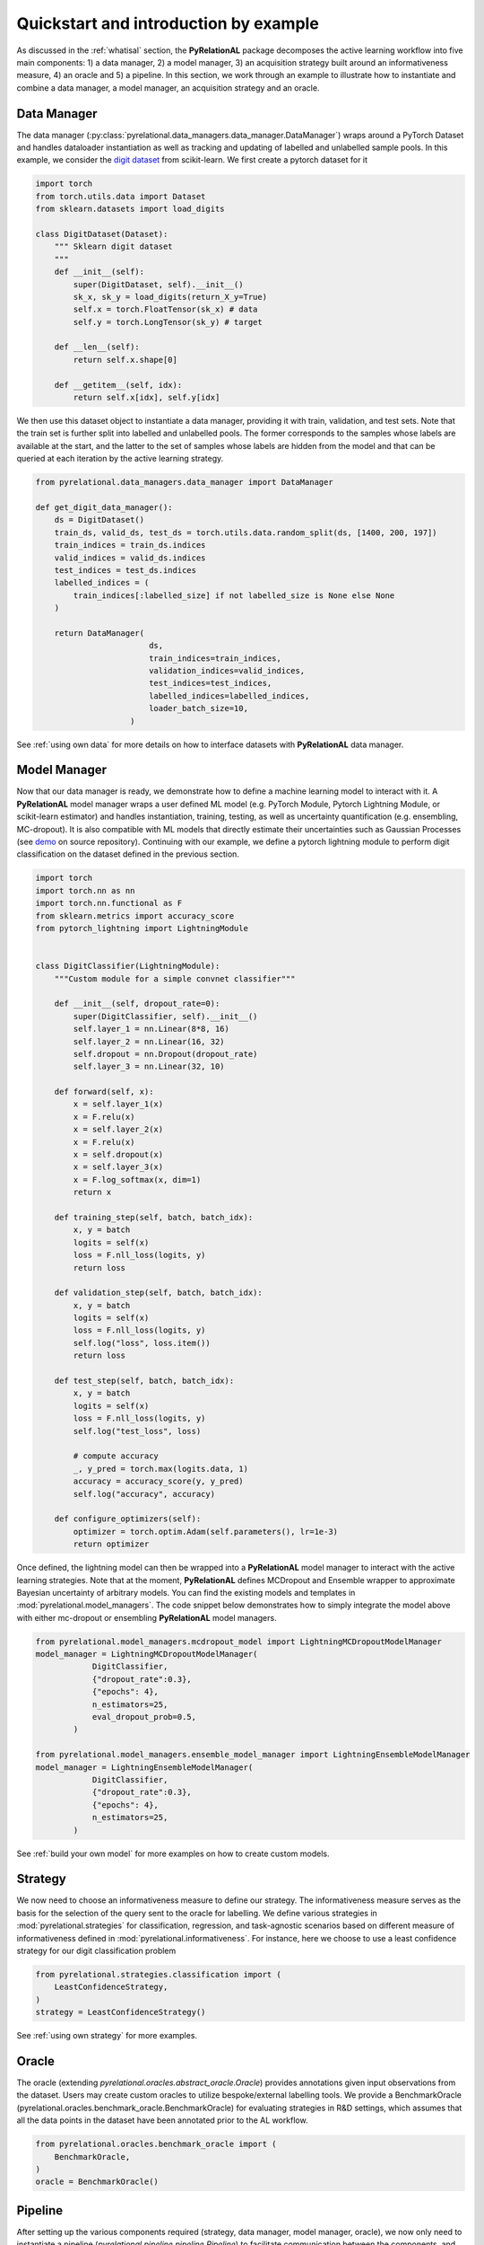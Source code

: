 Quickstart and introduction by example
======================================

As discussed in the :ref:`whatisal` section, the **PyRelationAL** package decomposes the active learning workflow into five
main components: 1) a data manager, 2) a model manager, 3) an acquisition strategy built around an informativeness measure, 4) an oracle and 5) a pipeline.
In this section, we work through an example to illustrate how to instantiate and combine a data manager, a model manager, an acquisition strategy and an oracle.

Data Manager
------------

The data manager (:py:class:`pyrelational.data_managers.data_manager.DataManager`) wraps around a PyTorch
Dataset and handles dataloader instantiation as well as tracking and updating of labelled and unlabelled sample pools.
In this example, we consider the `digit dataset <https://scikit-learn.org/stable/modules/generated/sklearn.datasets.load_digits.html>`_
from scikit-learn. We first create a pytorch dataset for it

.. code-block:: python

    import torch
    from torch.utils.data import Dataset
    from sklearn.datasets import load_digits

    class DigitDataset(Dataset):
        """ Sklearn digit dataset
        """
        def __init__(self):
            super(DigitDataset, self).__init__()
            sk_x, sk_y = load_digits(return_X_y=True)
            self.x = torch.FloatTensor(sk_x) # data
            self.y = torch.LongTensor(sk_y) # target

        def __len__(self):
            return self.x.shape[0]

        def __getitem__(self, idx):
            return self.x[idx], self.y[idx]

We then use this dataset object to instantiate a data manager, providing it with train, validation, and test sets.
Note that the train set is further split into labelled and unlabelled pools. The former corresponds to the samples whose labels
are available at the start, and the latter to the set of samples whose labels are hidden from the model and that can be queried
at each iteration by the active learning strategy.

.. code-block:: python

    from pyrelational.data_managers.data_manager import DataManager

    def get_digit_data_manager():
        ds = DigitDataset()
        train_ds, valid_ds, test_ds = torch.utils.data.random_split(ds, [1400, 200, 197])
        train_indices = train_ds.indices
        valid_indices = valid_ds.indices
        test_indices = test_ds.indices
        labelled_indices = (
            train_indices[:labelled_size] if not labelled_size is None else None
        )

        return DataManager(
                            ds,
                            train_indices=train_indices,
                            validation_indices=valid_indices,
                            test_indices=test_indices,
                            labelled_indices=labelled_indices,
                            loader_batch_size=10,
                        )

See :ref:`using own data` for more details on how to interface datasets with **PyRelationAL** data manager.

Model Manager
-------------

Now that our data manager is ready, we demonstrate how to define a machine learning model to interact with it.
A **PyRelationAL** model manager wraps a user defined ML model (e.g. PyTorch Module, Pytorch Lightning Module, or scikit-learn estimator) and
handles instantiation, training, testing, as well as uncertainty quantification (e.g. ensembling, MC-dropout).
It is also compatible with ML models that directly estimate their uncertainties such as Gaussian Processes
(see `demo <https://github.com/RelationRx/pyrelational/examples/demo/model_gaussianprocesses.py>`_ on source repository).
Continuing with our example, we define a pytorch lightning module to perform digit classification on the dataset defined
in the previous section.

.. code-block:: python

    import torch
    import torch.nn as nn
    import torch.nn.functional as F
    from sklearn.metrics import accuracy_score
    from pytorch_lightning import LightningModule


    class DigitClassifier(LightningModule):
        """Custom module for a simple convnet classifier"""

        def __init__(self, dropout_rate=0):
            super(DigitClassifier, self).__init__()
            self.layer_1 = nn.Linear(8*8, 16)
            self.layer_2 = nn.Linear(16, 32)
            self.dropout = nn.Dropout(dropout_rate)
            self.layer_3 = nn.Linear(32, 10)

        def forward(self, x):
            x = self.layer_1(x)
            x = F.relu(x)
            x = self.layer_2(x)
            x = F.relu(x)
            x = self.dropout(x)
            x = self.layer_3(x)
            x = F.log_softmax(x, dim=1)
            return x

        def training_step(self, batch, batch_idx):
            x, y = batch
            logits = self(x)
            loss = F.nll_loss(logits, y)
            return loss

        def validation_step(self, batch, batch_idx):
            x, y = batch
            logits = self(x)
            loss = F.nll_loss(logits, y)
            self.log("loss", loss.item())
            return loss

        def test_step(self, batch, batch_idx):
            x, y = batch
            logits = self(x)
            loss = F.nll_loss(logits, y)
            self.log("test_loss", loss)

            # compute accuracy
            _, y_pred = torch.max(logits.data, 1)
            accuracy = accuracy_score(y, y_pred)
            self.log("accuracy", accuracy)

        def configure_optimizers(self):
            optimizer = torch.optim.Adam(self.parameters(), lr=1e-3)
            return optimizer

Once defined, the lightning model can then be wrapped into a **PyRelationAL** model manager to interact with the active learning strategies.
Note that at the moment, **PyRelationAL** defines MCDropout and Ensemble wrapper to approximate Bayesian uncertainty of arbitrary models.
You can find the existing models and templates in :mod:`pyrelational.model_managers`. The code snippet below
demonstrates how to simply integrate the model above with either mc-dropout or ensembling **PyRelationAL** model managers.

.. code-block:: python

    from pyrelational.model_managers.mcdropout_model import LightningMCDropoutModelManager
    model_manager = LightningMCDropoutModelManager(
                DigitClassifier,
                {"dropout_rate":0.3},
                {"epochs": 4},
                n_estimators=25,
                eval_dropout_prob=0.5,
            )

    from pyrelational.model_managers.ensemble_model_manager import LightningEnsembleModelManager
    model_manager = LightningEnsembleModelManager(
                DigitClassifier,
                {"dropout_rate":0.3},
                {"epochs": 4},
                n_estimators=25,
            )

See :ref:`build your own model` for more examples on how to create custom models.

Strategy
--------

We now need to choose an informativeness measure to define our strategy. The informativeness measure serves as the basis for the selection of the query sent to the
oracle for labelling. We define various strategies in :mod:`pyrelational.strategies` for classification, regression, and task-agnostic scenarios based on
different measure of informativeness defined in :mod:`pyrelational.informativeness`.
For instance, here we choose to use a least confidence strategy for our digit classification problem

.. code-block:: python

    from pyrelational.strategies.classification import (
        LeastConfidenceStrategy,
    )
    strategy = LeastConfidenceStrategy()

See :ref:`using own strategy` for more examples.

Oracle
------
The oracle (extending `pyrelational.oracles.abstract_oracle.Oracle`) provides annotations given input observations from the dataset.
Users may create custom oracles to utilize bespoke/external labelling tools. We provide a BenchmarkOracle (pyrelational.oracles.benchmark_oracle.BenchmarkOracle) for evaluating strategies in R&D settings,
which assumes that all the data points in the dataset have been annotated prior to the AL workflow.

.. code-block:: python

    from pyrelational.oracles.benchmark_oracle import (
        BenchmarkOracle,
    )
    oracle = BenchmarkOracle()

Pipeline
--------

After setting up the various components required (strategy, data manager, model manager, oracle), we now only need to instantiate
a pipeline (`pyrelational.pipeline.pipeline.Pipeline`) to facilitate communication between the components, and run the active learning workflow.
Here we run a full active learning run, which will label 250 data points at each iteration, until all points in the dataset have been labelled
We obtain metrics for the performance of the method, eg performance of the model at each iteration, at the end of the run.

.. code-block:: python

    from pyrelational.pipeline.pipeline.Pipeline import (
        Pipeline,
    )
    data_manager = get_digit_data_manager()
    pipeline = Pipeline(data_manager=data_manager, model=model, strategy=strategy, oracle=oracle)
    pipeline.compute_theoretical_performance()
    pipeline.run(num_annotate=250)
    performance_history = pipeline.summary()

Comparing performances of different strategies
----------------------------------------------

We can now compare the performances of different strategies on our digit classification problem

.. code-block:: python

    from pyrelational.data_managers.data_manager import DataManager
    from pyrelational.strategies.classification import (
        LeastConfidenceStrategy,
        MarginalConfidenceStrategy,
        RatioConfidenceStrategy,
        EntropyClassificationStrategy,
    )
    from pyrelational.strategies.task_agnostic import RandomAcquisitionStrategy
    from pyrelational.pipeline.pipeline.Pipeline import Pipeline
    from pyrelational.oracles.benchmark_oracle import BenchmarkOracle

    query = dict()
    num_annotate = 50

    # Least confidence strategy
    dm = get_digit_data_manager()
    strategy = LeastConfidenceStrategy()
    oracle = BenchmarkOracle()
    pipeline = Pipeline(data_manager=data_manager, model_manager=model_manager, strategy=strategy, oracle=oracle)
    pipeline.compute_theoretical_performance()
    pipeline.run(num_annotate=num_annotate)
    query['LeastConfidence'] = pipeline.summary()

    # Maginal confidence
    dm = get_digit_data_manager()
    strategy = MarginalConfidenceStrategy(data_manager=dm, model_manager=model_manager)
    oracle = BenchmarkOracle()
    pipeline = Pipeline(data_manager=data_manager, model_manager=model_manager, strategy=strategy, oracle=oracle)
    pipeline.compute_theoretical_performance()
    pipeline.run(num_annotate=num_annotate)
    query['MarginalConfidence'] = pipeline.summary()

    # Ratio confidence
    dm = get_digit_data_manager()
    strategy = RatioConfidenceStrategy(data_manager=dm, model_manager=model_manager)
    oracle = BenchmarkOracle()
    pipeline = Pipeline(data_manager=data_manager, model_manager=model_manager, strategy=strategy, oracle=oracle)
    pipeline.compute_theoretical_performance()
    pipeline.run(num_annotate=num_annotate)
    query['RatioConfidence'] = pipeline.summary()

    # Entropy classification
    dm = get_digit_data_manager()
    strategy = EntropyClassificationStrategy(data_manager=dm, model_manager=model_manager)
    oracle = BenchmarkOracle()
    pipeline = Pipeline(data_manager=data_manager, model_manager=model_manager, strategy=strategy, oracle=oracle)
    pipeline.compute_theoretical_performance()
    pipeline.run(num_annotate=num_annotate)
    query['EntropyClassification'] = pipeline.summary()


    # Random classification
    dm = get_digit_data_manager()
    strategy = RandomAcquisitionStrategy(data_manager=dm, model_manager=model_manager)
    oracle = BenchmarkOracle()
    pipeline = Pipeline(data_manager=data_manager, model_manager=model_manager, strategy=strategy, oracle=oracle)
    pipeline.compute_theoretical_performance()
    pipeline.run(num_annotate=num_annotate)
    query['RandomAcquistion'] = pipeline.summary()

Which give the results in the plot below, where we observe some improvement over a random strategy.

.. image:: performance_comparison.png
  :width: 100%
  :alt: Comparison of strategies performances on digit classification.
